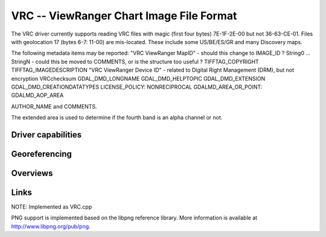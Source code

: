 .. _raster.vrc:

================================================================================
VRC -- ViewRanger Chart Image File Format
================================================================================

.. versionadded:: not before 3.10

.. shortname:: ViewRangerVRC

.. built_in_by_default:: ??? Uses the same png and zlib libraries as the PNG driver.
 
The VRC driver currently supports reading VRC files with magic
(first four bytes) 7E-1F-2E-00 but not 36-63-CE-01.
Files with geolocation 17 (bytes 6-7: 11-00) are mis-located.
These include some US/BE/ES/GR and many Discovery maps.

The following metadata items may be reported:
"VRC ViewRanger MapID" - should this change to IMAGE_ID ?
String0 ... StringN - could this be moved to COMMENTS, or is the structure too useful ?
TIFFTAG_COPYRIGHT
TIFFTAG_IMAGEDESCRIPTION
"VRC ViewRanger Device ID" - related to Digital Right Management (DRM), but not encryption
VRCchecksum
GDAL_DMD_LONGNAME
GDAL_DMD_HELPTOPIC
GDAL_DMD_EXTENSION
GDAL_DMD_CREATIONDATATYPES
LICENSE_POLICY:  NONRECIPROCAL
GDALMD_AREA_OR_POINT: GDALMD_AOP_AREA

AUTHOR_NAME and
COMMENTS.

The extended area is used to determine if the fourth band is an alpha
channel or not.

Driver capabilities
-------------------

.. supports_georeferencing::

   ??

.. supports_virtualio::

   ??

Georeferencing
--------------

Overviews
---------



Links
-----

NOTE: Implemented as VRC.cpp

PNG support is implemented based on the libpng reference library. More
information is available at http://www.libpng.org/pub/png.

